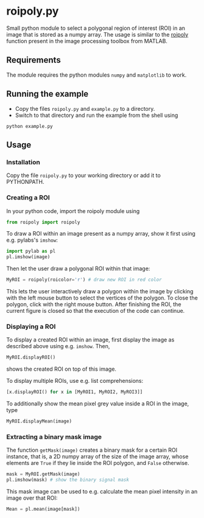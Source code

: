 * roipoly.py

Small python module to select a polygonal region of interest (ROI) in
an image that is stored as a numpy array. The usage is similar to the
[[http://www.mathworks.de/de/help/images/ref/roipoly.html][roipoly]] function present in the image processing toolbox from MATLAB.

[[file:/img/ROIs.PNG]]

** Requirements
The module requires the python modules ~numpy~ and ~matplotlib~ to work.

** Running the example
+ Copy the files ~roipoly.py~ and ~example.py~ to a directory.
+ Switch to that directory and run the example from the shell using 
#+begin_SRC shell
python example.py
#+end_SRC
** Usage
*** Installation
Copy the file ~roipoly.py~ to your working directory or add it to PYTHONPATH.

*** Creating a ROI
In your python code, import the roipoly module using
#+begin_SRC python 
from roipoly import roipoly
#+end_SRC
To draw a ROI within an image present as a numpy array,  show it first
using e.g. pylabs's =imshow=:
#+begin_SRC python 
import pylab as pl
pl.imshow(image) 
#+end_SRC
Then let the user draw a polygonal ROI within that image:
#+begin_SRC python 
MyROI = roipoly(roicolor='r') # draw new ROI in red color
#+end_SRC
This lets the user interactively draw a polygon within the image by clicking
with the left mouse button to select the vertices of the polygon. To
close the polygon, click with the right mouse button. After finishing
the ROI, the current figure is closed so that the execution of the code
can continue. 


*** Displaying a ROI
To display a created ROI within an image, first display the image as
described above using e.g. =imshow=. Then, 
 #+begin_SRC python 
MyROI.displayROI() 
#+end_SRC
shows the created ROI on top of this image. 

To display multiple ROIs, use e.g. list comprehensions:
#+begin_SRC python 
[x.displayROI() for x in [MyROI1, MyROI2, MyROI3]]
#+end_SRC

To additionally show the mean pixel grey value inside a ROI in the
image, type
#+begin_SRC python 
MyROI.displayMean(image)
#+end_SRC

*** Extracting a binary mask image
The function =getMask(image)= creates a binary mask for a certain ROI
instance, that is, a 2D numpy array of the size of the image array,
whose elements are =True= if they lie inside the ROI polygon,
and =False= otherwise.
#+begin_SRC python 
mask = MyROI.getMask(image)
pl.imshow(mask) # show the binary signal mask
#+end_SRC

This mask image can be used to e.g. calculate the mean pixel intensity
in an image over that ROI:
#+begin_SRC python 
Mean = pl.mean(image[mask])
#+end_SRC